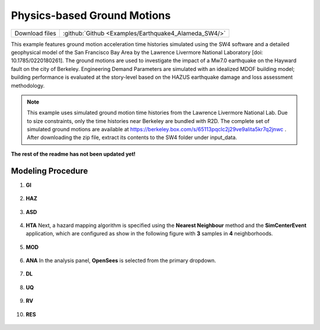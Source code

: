 
Physics-based Ground Motions
============================

+-----------------+--------------------------------------------------------+
| Download files  | :github:`Github <Examples/Earthquake4_Alameda_SW4/>`   |
+-----------------+--------------------------------------------------------+

This example features ground motion acceleration time histories simulated using the SW4 software and a detailed geophysical model of the San Francisco Bay Area by the Lawrence Livermore National Laboratory [doi: 10.1785/0220180261]. The ground motions are used to investigate the impact of a Mw7.0 earthquake on the Hayward fault on the city of Berkeley. Engineering Demand Parameters are simulated with an idealized MDOF building model; building performance is evaluated at the story-level based on the HAZUS earthquake damage and loss assessment methodology.


.. note::
   This example uses simulated ground motion time histories from the Lawrence Livermore National Lab. Due to size constraints, only the time histories near Berkeley are bundled with R2D. The complete set of simulated ground motions are available at https://berkeley.box.com/s/65113pqclc2j29ve9alita5kr7q2jnwc . After downloading the zip file, extract its contents to the SW4 folder under input_data.


**The rest of the readme has not been updated yet!**


Modeling Procedure
------------------


#. **GI**
    
   .. figure:: figures/r2dt-0004-GI.png
      :width: 600px
      :align: center


#. **HAZ**
    
   .. figure:: figures/r2dt-0004-HAZ.png
      :width: 600px
      :align: center

#. **ASD** 

   .. figure:: figures/r2dt-0004-ASD.png
      :width: 600px
      :align: center

#. **HTA** Next, a hazard mapping algorithm is specified using the **Nearest Neighbour** method and the **SimCenterEvent** application, which are configured as show in the following figure with **3** samples in **4** neighborhoods. 

   .. figure:: figures/r2dt-0004-HTA.png
      :width: 600px
      :align: center

#. **MOD** 

   .. figure:: figures/r2dt-0004-MOD.png
      :width: 600px
      :align: center


#. **ANA** In the analysis panel, **OpenSees** is selected from the primary dropdown.

   .. figure:: figures/r2dt-0004-ANA.png
      :width: 600px
      :align: center


#. **DL** 

   .. figure:: figures/r2dt-0004-DL.png
      :width: 600px
      :align: center

#. **UQ** 

   .. figure:: figures/r2dt-0004-UQ.png
      :width: 600px
      :align: center

#. **RV** 

   .. figure:: figures/r2dt-0004-RV.png
      :width: 600px
      :align: center

#. **RES** 

   .. figure:: figures/r2dt-0004-RES.png
      :width: 600px
      :align: center

